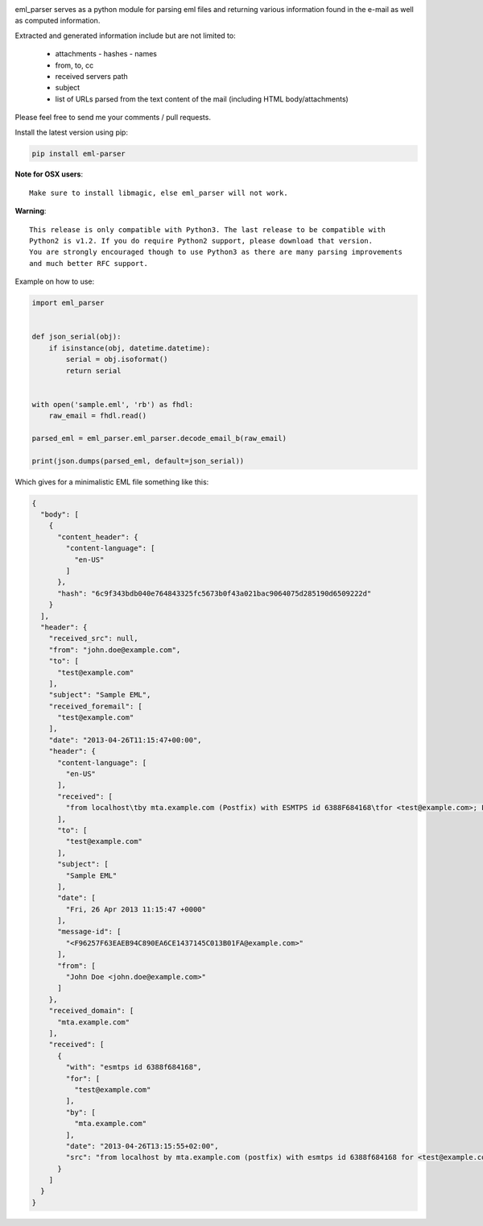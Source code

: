 .. image:: https://landscape.io/github/GOVCERT-LU/eml_parser/master/landscape.svg?style=flat
   :target: https://landscape.io/github/GOVCERT-LU/eml_parser/master
   :alt: Code Health

.. image:: https://www.quantifiedcode.com/api/v1/project/468b8039f5a94528aaa9d7a25ecc68eb/badge.svg
   :target: https://www.quantifiedcode.com/app/project/468b8039f5a94528aaa9d7a25ecc68eb
   :alt: Code issues

.. image:: https://travis-ci.org/GOVCERT-LU/eml_parser.svg?branch=static_types
    :target: https://travis-ci.org/GOVCERT-LU/eml_parser

.. image:: https://readthedocs.org/projects/eml-parser/badge/
   :alt: Documentation Status
   :scale: 100%
   :target: http://eml-parser.readthedocs.io

.. image:: https://badge.fury.io/py/eml-parser.svg
    :target: https://badge.fury.io/py/eml-parser


eml_parser serves as a python module for parsing eml files and returning various
information found in the e-mail as well as computed information.

Extracted and generated information include but are not limited to:

  - attachments
    - hashes
    - names
  - from, to, cc
  - received servers path
  - subject
  - list of URLs parsed from the text content of the mail (including HTML
    body/attachments)

Please feel free to send me your comments / pull requests.

Install the latest version using pip:

.. code-block:: bash

  pip install eml-parser


**Note for OSX users**::

  Make sure to install libmagic, else eml_parser will not work.


**Warning**::

  This release is only compatible with Python3. The last release to be compatible with
  Python2 is v1.2. If you do require Python2 support, please download that version.
  You are strongly encouraged though to use Python3 as there are many parsing improvements
  and much better RFC support.


Example on how to use:

.. code-block:: python

  import eml_parser


  def json_serial(obj):
      if isinstance(obj, datetime.datetime):
          serial = obj.isoformat()
          return serial


  with open('sample.eml', 'rb') as fhdl:
      raw_email = fhdl.read()

  parsed_eml = eml_parser.eml_parser.decode_email_b(raw_email)

  print(json.dumps(parsed_eml, default=json_serial))


Which gives for a minimalistic EML file something like this:

.. code-block:: json

  {
    "body": [
      {
        "content_header": {
          "content-language": [
            "en-US"
          ]
        },
        "hash": "6c9f343bdb040e764843325fc5673b0f43a021bac9064075d285190d6509222d"
      }
    ],
    "header": {
      "received_src": null,
      "from": "john.doe@example.com",
      "to": [
        "test@example.com"
      ],
      "subject": "Sample EML",
      "received_foremail": [
        "test@example.com"
      ],
      "date": "2013-04-26T11:15:47+00:00",
      "header": {
        "content-language": [
          "en-US"
        ],
        "received": [
          "from localhost\tby mta.example.com (Postfix) with ESMTPS id 6388F684168\tfor <test@example.com>; Fri, 26 Apr 2013 13:15:55 +0200"
        ],
        "to": [
          "test@example.com"
        ],
        "subject": [
          "Sample EML"
        ],
        "date": [
          "Fri, 26 Apr 2013 11:15:47 +0000"
        ],
        "message-id": [
          "<F96257F63EAEB94C890EA6CE1437145C013B01FA@example.com>"
        ],
        "from": [
          "John Doe <john.doe@example.com>"
        ]
      },
      "received_domain": [
        "mta.example.com"
      ],
      "received": [
        {
          "with": "esmtps id 6388f684168",
          "for": [
            "test@example.com"
          ],
          "by": [
            "mta.example.com"
          ],
          "date": "2013-04-26T13:15:55+02:00",
          "src": "from localhost by mta.example.com (postfix) with esmtps id 6388f684168 for <test@example.com>; fri, 26 apr 2013 13:15:55 +0200"
        }
      ]
    }
  }
